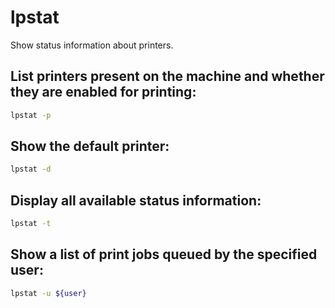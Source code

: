 * lpstat

Show status information about printers.

** List printers present on the machine and whether they are enabled for printing:

#+BEGIN_SRC sh
  lpstat -p
#+END_SRC

** Show the default printer:

#+BEGIN_SRC sh
  lpstat -d
#+END_SRC

** Display all available status information:

#+BEGIN_SRC sh
  lpstat -t
#+END_SRC

** Show a list of print jobs queued by the specified user:

#+BEGIN_SRC sh
  lpstat -u ${user}
#+END_SRC

